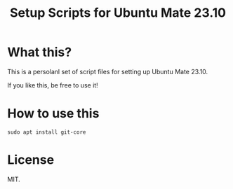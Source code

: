 
#+TITLE: Setup Scripts for Ubuntu Mate 23.10

* What this?

This is a persolanl set of script files for setting up
Ubuntu Mate 23.10.

If you like this, be free to use it!

* How to use this

: sudo apt install git-core


* License
MIT.

